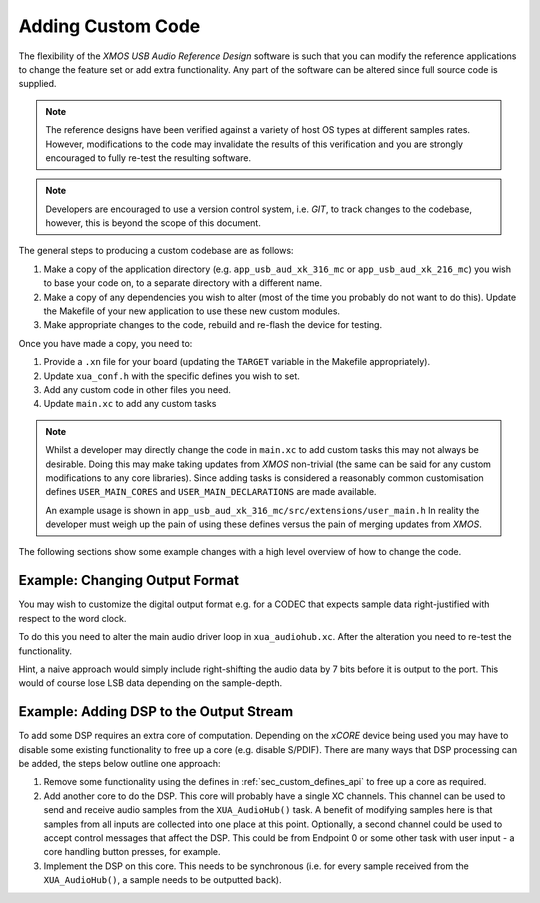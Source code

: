Adding Custom Code
------------------

The flexibility of the `XMOS USB Audio Reference Design` software is such that you can modify
the reference applications to change the feature set or add extra functionality. 
Any part of the software can be altered since full source code is supplied.

.. note::

   The reference designs have been verified against a variety of host OS types at different samples rates. However, 
   modifications to the code may invalidate the results of this verification and you are strongly encouraged to fully 
   re-test the resulting software.   

.. note:: 

   Developers are encouraged to use a version control system, i.e. `GIT`, to track changes to the codebase, however,
   this is beyond the scope of this document.

The general steps to producing a custom codebase are as follows:

#. Make a copy of the application directory (e.g. ``app_usb_aud_xk_316_mc`` or ``app_usb_aud_xk_216_mc``) 
   you wish to base your code on, to a separate directory with a different name.

#. Make a copy of any dependencies you wish to alter (most of the time
   you probably do not want to do this). Update the Makefile of your
   new application to use these new custom modules.

#. Make appropriate changes to the code, rebuild and re-flash the
   device for testing.

Once you have made a copy, you need to:

#. Provide a ``.xn`` file for your board (updating the ``TARGET`` variable in the Makefile appropriately).
#. Update ``xua_conf.h`` with the specific defines you wish to set.
#. Add any custom code in other files you need.
#. Update ``main.xc`` to add any custom tasks

.. note:: 

    Whilst a developer may directly change the code in ``main.xc`` to add custom tasks this may not always
    be desirable. Doing this may make taking updates from `XMOS` non-trivial (the same can be said for any 
    custom modifications to any core libraries). Since adding tasks is considered a reasonably common customisation
    defines ``USER_MAIN_CORES`` and ``USER_MAIN_DECLARATIONS`` are made available. 
    
    An example usage is shown in ``app_usb_aud_xk_316_mc/src/extensions/user_main.h``
    In reality the developer must weigh up the pain of using these defines versus the pain of merging updates from `XMOS`. 

The following sections show some example changes with a high level overview of how to change the code.

Example: Changing Output Format
~~~~~~~~~~~~~~~~~~~~~~~~~~~~~~~

You may wish to customize the digital output format e.g. for a CODEC that expects sample data right-justified with
respect to the word clock.

To do this you need to alter the main audio driver loop in ``xua_audiohub.xc``. After the alteration you need to re-test
the functionality.

Hint, a naive approach would simply include right-shifting the audio data by 7 bits before it is output to the port. This
would of course lose LSB data depending on the sample-depth.

Example: Adding DSP to the Output Stream
~~~~~~~~~~~~~~~~~~~~~~~~~~~~~~~~~~~~~~~~

To add some DSP requires an extra core of computation. Depending on the `xCORE` device being used you may have to disable some
existing functionality to free up a core (e.g. disable S/PDIF). There are many ways that DSP processing can be added,
the steps below outline one approach:

#. Remove some functionality using the defines in :ref:`sec_custom_defines_api` to free up a core as required.

#. Add another core to do the DSP. This core will probably have a single XC channels. This channel can be used to send
   and receive audio samples from the ``XUA_AudioHub()`` task. A benefit of modifying samples here is that samples from 
   all inputs are collected into one place at this point. Optionally, a second channel could be used to accept control 
   messages that affect the DSP. This could be from Endpoint 0 or some other task with user input - a core handling
   button presses, for example.

#. Implement the DSP on this core. This needs to be synchronous (i.e. for every sample received from the ``XUA_AudioHub()``, 
   a sample needs to be outputted back).


